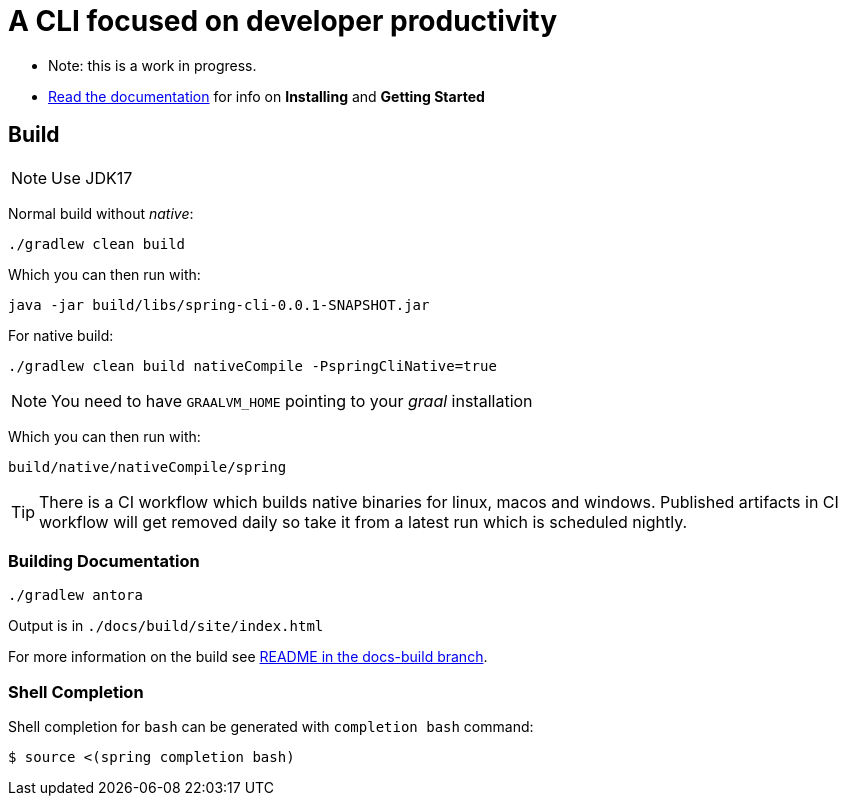 = A CLI focused on developer productivity

* Note: this is a work in progress.

* https://docs.spring.io/spring-cli/reference/[Read the documentation] for info on *Installing* and *Getting Started*

== Build

NOTE: Use JDK17

Normal build without _native_:
```
./gradlew clean build
```

Which you can then run with:
```
java -jar build/libs/spring-cli-0.0.1-SNAPSHOT.jar
```

For native build:
```
./gradlew clean build nativeCompile -PspringCliNative=true
```

NOTE: You need to have `GRAALVM_HOME` pointing to your _graal_ installation

Which you can then run with:
```
build/native/nativeCompile/spring
```

TIP: There is a CI workflow which builds native binaries for linux, macos and windows.
     Published artifacts in CI workflow will get removed daily so take it from
     a latest run which is scheduled nightly.


=== Building Documentation

```
./gradlew antora
```

Output is in `./docs/build/site/index.html`

For more information on the build see https://github.com/spring-projects-experimental/spring-cli/tree/docs-build[README in the docs-build branch].

=== Shell Completion

Shell completion for `bash` can be generated with `completion bash` command:

```
$ source <(spring completion bash)
```
